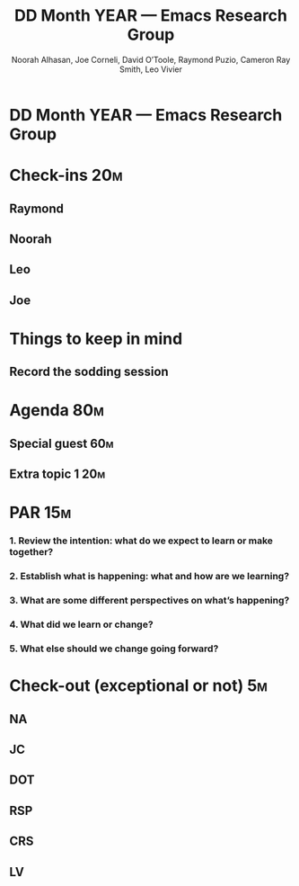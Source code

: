 #+TITLE: DD Month YEAR — Emacs Research Group
#+Author: Noorah Alhasan, Joe Corneli, David O’Toole, Raymond Puzio, Cameron Ray Smith, Leo Vivier
#+roam_tag: HI
#+FIRN_UNDER: erg
# Uncomment these lines and adjust the date to match
# #+FIRN_LAYOUT: erg-update
# #+DATE_CREATED: <2021-MM-DD Sat>

# We usually meet for 2 hours, starting 17:30 UK time.  

# As a template, we have one special guest, one extra topic, a PAR,
# and some informal chat. We take notes into the agenda using crdt.

# (Details vary per session.)

* DD Month YEAR — Emacs Research Group

* Check-ins                                                            :20m:
:PROPERTIES:
:EFFORT:   0:20
:END:
** Raymond
** Noorah
** Leo
** Joe

* Things to keep in mind
** Record the sodding session

* Agenda                                                               :80m:
:PROPERTIES:
:EFFORT:   1:25
:END:
** Special guest                                                       :60m:
** Extra topic 1                                                       :20m:

* PAR                                                                  :15m:
:PROPERTIES:
:Effort:   0:15
:END:
*** 1. Review the intention: what do we expect to learn or make together?
*** 2. Establish what is happening: what and how are we learning?
*** 3. What are some different perspectives on what’s happening?
*** 4. What did we learn or change?
*** 5. What else should we change going forward?

* Check-out (exceptional or not)                                        :5m:
:PROPERTIES:
:Effort:   0:05
:END:

** NA
** JC
** DOT
** RSP
** CRS
** LV
